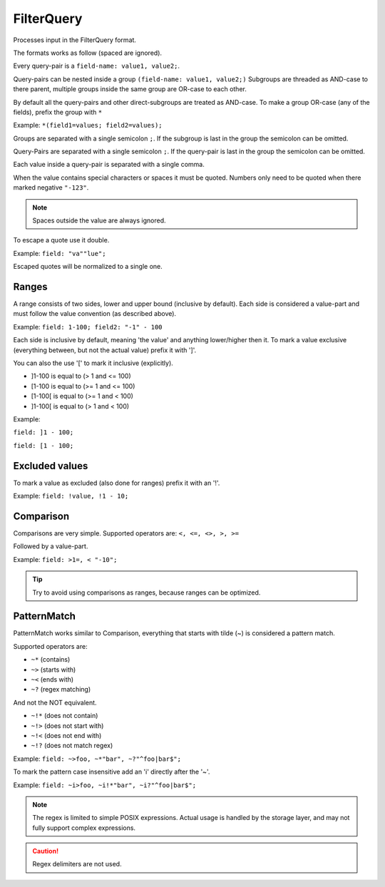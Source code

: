 .. index::
   single: input; FilterQuery

FilterQuery
===========

Processes input in the FilterQuery format.

The formats works as follow (spaced are ignored).

Every query-pair is a ``field-name: value1, value2;``.

Query-pairs can be nested inside a group ``(field-name: value1, value2;)``
Subgroups are threaded as AND-case to there parent, multiple groups inside
the same group are OR-case to each other.

By default all the query-pairs and other direct-subgroups are treated as AND-case.
To make a group OR-case (any of the fields), prefix the group with ``*``

Example: ``*(field1=values; field2=values);``

Groups are separated with a single semicolon ``;``.
If the subgroup is last in the group the semicolon can be omitted.

Query-Pairs are separated with a single semicolon ``;``.
If the query-pair is last in the group the semicolon can be omitted.

Each value inside a query-pair is separated with a single comma.

When the value contains special characters or spaces it must be quoted.
Numbers only need to be quoted when there marked negative ``"-123"``.

.. note::

    Spaces outside the value are always ignored.

To escape a quote use it double.

Example: ``field: "va""lue";``

Escaped quotes will be normalized to a single one.

Ranges
------

A range consists of two sides, lower and upper bound (inclusive by default).
Each side is considered a value-part and must follow the value convention (as described above).

Example: ``field: 1-100; field2: "-1" - 100``

Each side is inclusive by default, meaning 'the value' and anything lower/higher then it.
To mark a value exclusive (everything between, but not the actual value) prefix it with ']'.

You can also the use '[' to mark it inclusive (explicitly).

* ]1-100 is equal to (> 1 and <= 100)
* [1-100 is equal to (>= 1 and <= 100)
* [1-100[ is equal to (>= 1 and < 100)
* ]1-100[ is equal to (> 1 and < 100)

Example:

``field: ]1 - 100;``

``field: [1 - 100;``

Excluded values
---------------

To mark a value as excluded (also done for ranges) prefix it with an '!'.

Example: ``field: !value, !1 - 10;``

Comparison
----------

Comparisons are very simple.
Supported operators are: ``<, <=, <>, >, >=``

Followed by a value-part.

Example: ``field: >1=, < "-10";``

.. tip::

    Try to avoid using comparisons as ranges, because ranges can be optimized.

PatternMatch
------------

PatternMatch works similar to Comparison,
everything that starts with tilde (~) is considered a pattern match.

Supported operators are:

* ``~*`` (contains)
* ``~>`` (starts with)
* ``~<`` (ends with)
* ``~?`` (regex matching)

And not the NOT equivalent.

* ``~!*`` (does not contain)
* ``~!>`` (does not start with)
* ``~!<`` (does not end with)
* ``~!?`` (does not match regex)

Example: ``field: ~>foo, ~*"bar", ~?"^foo|bar$";``

To mark the pattern case insensitive add an 'i' directly after the '~'.

Example: ``field: ~i>foo, ~i!*"bar", ~i?"^foo|bar$";``

.. note::

    The regex is limited to simple POSIX expressions.
    Actual usage is handled by the storage layer, and may not fully support complex expressions.

.. caution::

    Regex delimiters are not used.
